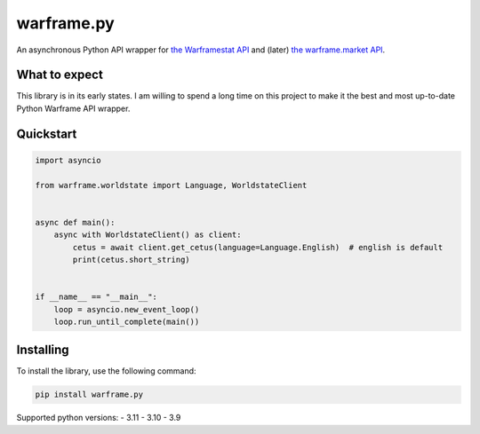 warframe.py
===========
.. image:: https://img.shields.io/pypi/v/warframe.py.svg
   :target: https://pypi.python.org/pypi/warframe.py
   :alt: PyPI version info
.. image:: https://img.shields.io/pypi/pyversions/warframe.py.svg
   :target: https://pypi.python.org/pypi/warframe.py
   :alt: PyPI supported Python versions

An asynchronous Python API wrapper for `the Warframestat API <https://hub.warframestat.us>`__ and (later) `the warframe.market API <https://warframe.market/api_docs>`__.

What to expect
--------------

This library is in its early states. I am willing to spend a long time on this project to make it the best and most up-to-date Python Warframe API wrapper.

Quickstart
----------

.. code-block:: python

    import asyncio

    from warframe.worldstate import Language, WorldstateClient


    async def main():
        async with WorldstateClient() as client:
            cetus = await client.get_cetus(language=Language.English)  # english is default
            print(cetus.short_string)


    if __name__ == "__main__":
        loop = asyncio.new_event_loop()
        loop.run_until_complete(main())

Installing
----------

To install the library, use the following command:

.. code-block:: bash

    pip install warframe.py

Supported python versions:
- 3.11
- 3.10
- 3.9
